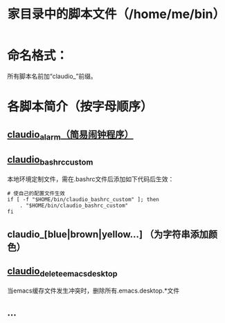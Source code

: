 #+TITLE: 家目录中的脚本文件（/home/me/bin）
* 命名格式：

  所有脚本名前加“claudio_”前缀。
* 各脚本简介（按字母顺序）

** [[file:claudio_alarm][claudio_alarm（简易闹钟程序）]]

** [[file:claudio_bashrc_custom][claudio_bashrc_custom]]

   本地环境定制文件，需在.bashrc文件后添加如下代码后生效：

   #+BEGIN_SRC shell-script
     # 使自己的配置文件生效
     if [ -f "$HOME/bin/claudio_bashrc_custom" ]; then
         . "$HOME/bin/claudio_bashrc_custom"
     fi
   #+END_SRC

** claudio_[blue|brown|yellow...] （为字符串添加颜色）

** [[file:claudio_clean_emacs_desktop][claudio_delete_emacs_desktop]]

   当emacs缓存文件发生冲突时，删除所有.emacs.desktop.*文件

** ...
